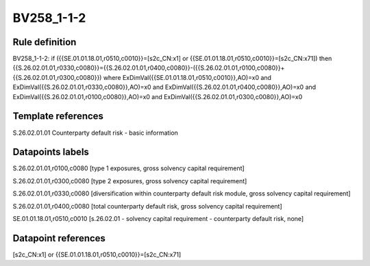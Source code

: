 ===========
BV258_1-1-2
===========

Rule definition
---------------

BV258_1-1-2: if ({{SE.01.01.18.01,r0510,c0010}}=[s2c_CN:x1] or {{SE.01.01.18.01,r0510,c0010}}=[s2c_CN:x71]) then {{S.26.02.01.01,r0330,c0080}}={{S.26.02.01.01,r0400,c0080}}-({{S.26.02.01.01,r0100,c0080}}+{{S.26.02.01.01,r0300,c0080}}) where ExDimVal({{SE.01.01.18.01,r0510,c0010}},AO)=x0 and ExDimVal({{S.26.02.01.01,r0330,c0080}},AO)=x0 and ExDimVal({{S.26.02.01.01,r0400,c0080}},AO)=x0 and ExDimVal({{S.26.02.01.01,r0100,c0080}},AO)=x0 and ExDimVal({{S.26.02.01.01,r0300,c0080}},AO)=x0


Template references
-------------------

S.26.02.01.01 Counterparty default risk - basic information


Datapoints labels
-----------------

S.26.02.01.01,r0100,c0080 [type 1 exposures, gross solvency capital requirement]

S.26.02.01.01,r0300,c0080 [type 2 exposures, gross solvency capital requirement]

S.26.02.01.01,r0330,c0080 [diversification within counterparty default risk module, gross solvency capital requirement]

S.26.02.01.01,r0400,c0080 [total counterparty default risk, gross solvency capital requirement]

SE.01.01.18.01,r0510,c0010 [s.26.02.01 - solvency capital requirement - counterparty default risk, none]



Datapoint references
--------------------

[s2c_CN:x1] or {{SE.01.01.18.01,r0510,c0010}}=[s2c_CN:x71]